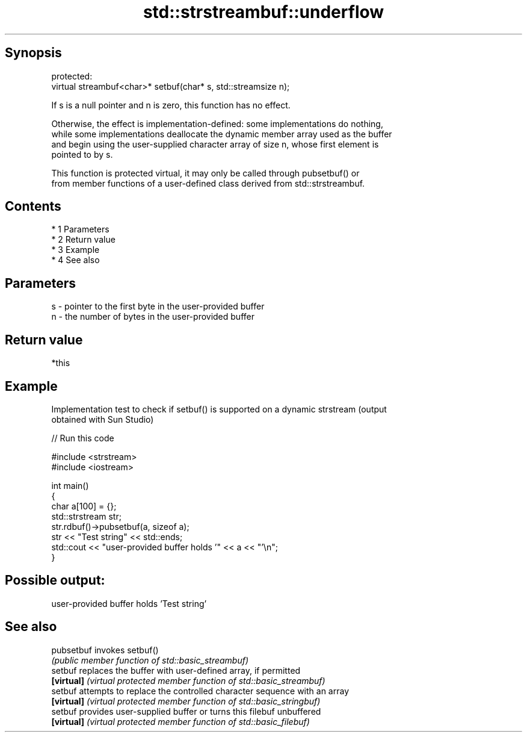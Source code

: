 .TH std::strstreambuf::underflow 3 "Apr 19 2014" "1.0.0" "C++ Standard Libary"
.SH Synopsis
   protected:
   virtual streambuf<char>* setbuf(char* s, std::streamsize n);

   If s is a null pointer and n is zero, this function has no effect.

   Otherwise, the effect is implementation-defined: some implementations do nothing,
   while some implementations deallocate the dynamic member array used as the buffer
   and begin using the user-supplied character array of size n, whose first element is
   pointed to by s.

   This function is protected virtual, it may only be called through pubsetbuf() or
   from member functions of a user-defined class derived from std::strstreambuf.

.SH Contents

     * 1 Parameters
     * 2 Return value
     * 3 Example
     * 4 See also

.SH Parameters

   s - pointer to the first byte in the user-provided buffer
   n - the number of bytes in the user-provided buffer

.SH Return value

   *this

.SH Example

   Implementation test to check if setbuf() is supported on a dynamic strstream (output
   obtained with Sun Studio)

   
// Run this code

 #include <strstream>
 #include <iostream>

 int main()
 {
     char a[100] = {};
     std::strstream str;
     str.rdbuf()->pubsetbuf(a, sizeof a);
     str << "Test string" << std::ends;
     std::cout << "user-provided buffer holds '" << a << "'\\n";
 }

.SH Possible output:

 user-provided buffer holds 'Test string'

.SH See also

   pubsetbuf invokes setbuf()
             \fI(public member function of std::basic_streambuf)\fP
   setbuf    replaces the buffer with user-defined array, if permitted
   \fB[virtual]\fP \fI(virtual protected member function of std::basic_streambuf)\fP
   setbuf    attempts to replace the controlled character sequence with an array
   \fB[virtual]\fP \fI(virtual protected member function of std::basic_stringbuf)\fP
   setbuf    provides user-supplied buffer or turns this filebuf unbuffered
   \fB[virtual]\fP \fI(virtual protected member function of std::basic_filebuf)\fP
